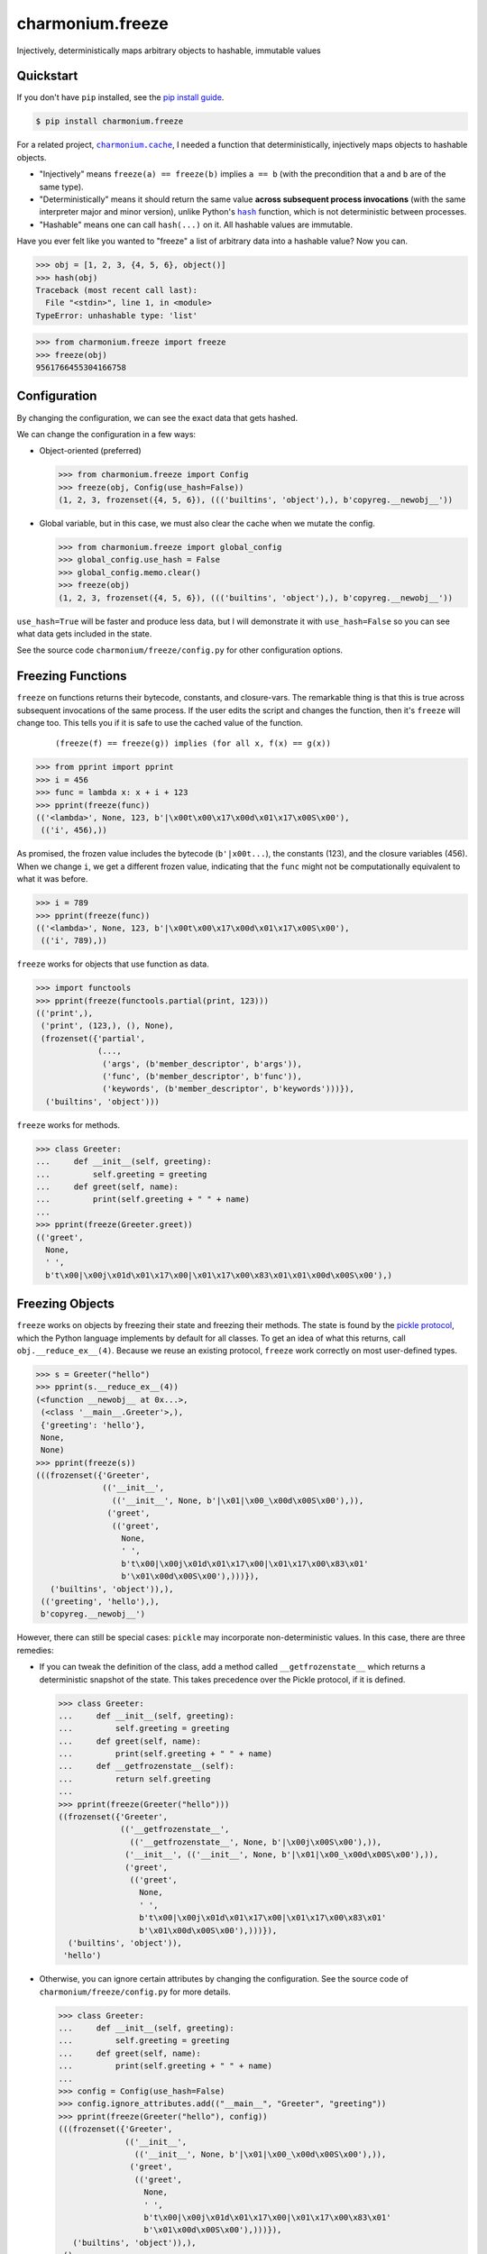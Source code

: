 ==========================
charmonium.freeze
==========================

.. image:: https://img.shields.io/pypi/v/charmonium.freeze
   :alt: PyPI Package
   :target: https://pypi.org/project/charmonium.freeze
.. image:: https://img.shields.io/pypi/dm/charmonium.freeze
   :alt: PyPI Downloads
   :target: https://pypi.org/project/charmonium.freeze
.. image:: https://img.shields.io/pypi/l/charmonium.freeze
   :alt: License
   :target: https://github.com/charmoniumQ/charmonium.freeze/blob/main/LICENSE
.. image:: https://img.shields.io/pypi/pyversions/charmonium.freeze
   :alt: Python Versions
   :target: https://pypi.org/project/charmonium.freeze
.. image:: https://img.shields.io/librariesio/sourcerank/pypi/charmonium.freeze
   :alt: libraries.io sourcerank
   :target: https://libraries.io/pypi/charmonium.freeze
.. image:: https://img.shields.io/github/stars/charmoniumQ/charmonium.freeze?style=social
   :alt: GitHub stars
   :target: https://github.com/charmoniumQ/charmonium.freeze
.. image:: https://github.com/charmoniumQ/charmonium.freeze/actions/workflows/main.yaml/badge.svg
   :alt: CI status
   :target: https://github.com/charmoniumQ/charmonium.freeze/actions/workflows/main.yaml
.. image:: https://codecov.io/gh/charmoniumQ/charmonium.freeze/branch/main/graph/badge.svg?token=56A97FFTGZ
   :alt: Code Coverage
   :target: https://codecov.io/gh/charmoniumQ/charmonium.freeze
.. image:: https://img.shields.io/github/last-commit/charmoniumQ/charmonium.cache
   :alt: GitHub last commit
   :target: https://github.com/charmoniumQ/charmonium.freeze/commits
.. image:: http://www.mypy-lang.org/static/mypy_badge.svg
   :target: https://mypy.readthedocs.io/en/stable/
   :alt: Checked with Mypy
.. image:: https://img.shields.io/badge/code%20style-black-000000.svg
   :target: https://github.com/psf/black
   :alt: Code style: black

Injectively, deterministically maps arbitrary objects to hashable, immutable values


----------
Quickstart
----------

If you don't have ``pip`` installed, see the `pip install guide`_.

.. _`pip install guide`: https://pip.pypa.io/en/latest/installing/

.. code-block:: console

    $ pip install charmonium.freeze

For a related project, |charmonium.cache|_, I needed a function that
deterministically, injectively maps objects to hashable objects.

- "Injectively" means ``freeze(a) == freeze(b)`` implies ``a == b``
  (with the precondition that ``a`` and ``b`` are of the same type).

- "Deterministically" means it should return the same value **across
  subsequent process invocations** (with the same interpreter major
  and minor version), unlike Python's |hash|_ function, which is not
  deterministic between processes.

- "Hashable" means one can call ``hash(...)`` on it. All hashable
  values are immutable.

.. |hash| replace:: ``hash``
.. _`hash`: https://docs.python.org/3.8/reference/datamodel.html#object.__hash__
.. |charmonium.cache| replace:: ``charmonium.cache``
.. _`charmonium.cache`: https://github.com/charmoniumQ/charmonium.cache

Have you ever felt like you wanted to "freeze" a list of arbitrary
data into a hashable value? Now you can.

>>> obj = [1, 2, 3, {4, 5, 6}, object()]
>>> hash(obj)
Traceback (most recent call last):
  File "<stdin>", line 1, in <module>
TypeError: unhashable type: 'list'

>>> from charmonium.freeze import freeze
>>> freeze(obj)
9561766455304166758

-------------
Configuration
-------------

By changing the configuration, we can see the exact data that gets hashed.

We can change the configuration in a few ways:

- Object-oriented (preferred)

  >>> from charmonium.freeze import Config
  >>> freeze(obj, Config(use_hash=False))
  (1, 2, 3, frozenset({4, 5, 6}), ((('builtins', 'object'),), b'copyreg.__newobj__'))

- Global variable, but in this case, we must also clear the cache when we mutate
  the config.

  >>> from charmonium.freeze import global_config
  >>> global_config.use_hash = False
  >>> global_config.memo.clear()
  >>> freeze(obj)
  (1, 2, 3, frozenset({4, 5, 6}), ((('builtins', 'object'),), b'copyreg.__newobj__'))

``use_hash=True`` will be faster and produce less data, but I will demonstrate
it with ``use_hash=False`` so you can see what data gets included in the state.

See the source code ``charmonium/freeze/config.py`` for other configuration
options.

------------------
Freezing Functions
------------------

``freeze`` on functions returns their bytecode, constants, and closure-vars. The
remarkable thing is that this is true across subsequent invocations of the same
process. If the user edits the script and changes the function, then it's
``freeze`` will change too. This tells you if it is safe to use the cached value
of the function.

  ::

    (freeze(f) == freeze(g)) implies (for all x, f(x) == g(x))

>>> from pprint import pprint
>>> i = 456
>>> func = lambda x: x + i + 123
>>> pprint(freeze(func))
(('<lambda>', None, 123, b'|\x00t\x00\x17\x00d\x01\x17\x00S\x00'),
 (('i', 456),))

As promised, the frozen value includes the bytecode (``b'|x00t...``), the
constants (123), and the closure variables (456). When we change ``i``, we get a
different frozen value, indicating that the ``func`` might not be
computationally equivalent to what it was before.

>>> i = 789
>>> pprint(freeze(func))
(('<lambda>', None, 123, b'|\x00t\x00\x17\x00d\x01\x17\x00S\x00'),
 (('i', 789),))

``freeze`` works for objects that use function as data.

>>> import functools
>>> pprint(freeze(functools.partial(print, 123)))
(('print',),
 ('print', (123,), (), None),
 (frozenset({'partial',
             (...,
              ('args', (b'member_descriptor', b'args')),
              ('func', (b'member_descriptor', b'func')),
              ('keywords', (b'member_descriptor', b'keywords')))}),
  ('builtins', 'object')))

``freeze`` works for methods.

>>> class Greeter:
...     def __init__(self, greeting):
...         self.greeting = greeting
...     def greet(self, name):
...         print(self.greeting + " " + name)
... 
>>> pprint(freeze(Greeter.greet))
(('greet',
  None,
  ' ',
  b't\x00|\x00j\x01d\x01\x17\x00|\x01\x17\x00\x83\x01\x01\x00d\x00S\x00'),)

----------------
Freezing Objects
----------------

``freeze`` works on objects by freezing their state and freezing their
methods. The state is found by the `pickle protocol`_, which the Python language
implements by default for all classes. To get an idea of what this returns, call
``obj.__reduce_ex__(4)``. Because we reuse an existing protocol, ``freeze`` work
correctly on most user-defined types.

.. _`pickle protocol`: https://docs.python.org/3/library/pickle.html#pickling-class-instances

>>> s = Greeter("hello")
>>> pprint(s.__reduce_ex__(4))
(<function __newobj__ at 0x...>,
 (<class '__main__.Greeter'>,),
 {'greeting': 'hello'},
 None,
 None)
>>> pprint(freeze(s))
(((frozenset({'Greeter',
              (('__init__',
                (('__init__', None, b'|\x01|\x00_\x00d\x00S\x00'),)),
               ('greet',
                (('greet',
                  None,
                  ' ',
                  b't\x00|\x00j\x01d\x01\x17\x00|\x01\x17\x00\x83\x01'
                  b'\x01\x00d\x00S\x00'),)))}),
   ('builtins', 'object')),),
 (('greeting', 'hello'),),
 b'copyreg.__newobj__')

However, there can still be special cases: ``pickle`` may incorporate
non-deterministic values. In this case, there are three remedies:

- If you can tweak the definition of the class, add a method called
  ``__getfrozenstate__`` which returns a deterministic snapshot of the
  state. This takes precedence over the Pickle protocol, if it is defined.

  >>> class Greeter:
  ...     def __init__(self, greeting):
  ...         self.greeting = greeting
  ...     def greet(self, name):
  ...         print(self.greeting + " " + name)
  ...     def __getfrozenstate__(self):
  ...         return self.greeting
  ... 
  >>> pprint(freeze(Greeter("hello")))
  ((frozenset({'Greeter',
               (('__getfrozenstate__',
                 (('__getfrozenstate__', None, b'|\x00j\x00S\x00'),)),
                ('__init__', (('__init__', None, b'|\x01|\x00_\x00d\x00S\x00'),)),
                ('greet',
                 (('greet',
                   None,
                   ' ',
                   b't\x00|\x00j\x01d\x01\x17\x00|\x01\x17\x00\x83\x01'
                   b'\x01\x00d\x00S\x00'),)))}),
    ('builtins', 'object')),
   'hello')

- Otherwise, you can ignore certain attributes by changing the
  configuration. See the source code of ``charmonium/freeze/config.py`` for more
  details.

  >>> class Greeter:
  ...     def __init__(self, greeting):
  ...         self.greeting = greeting
  ...     def greet(self, name):
  ...         print(self.greeting + " " + name)
  ... 
  >>> config = Config(use_hash=False)
  >>> config.ignore_attributes.add(("__main__", "Greeter", "greeting"))
  >>> pprint(freeze(Greeter("hello"), config))
  (((frozenset({'Greeter',
                (('__init__',
                  (('__init__', None, b'|\x01|\x00_\x00d\x00S\x00'),)),
                 ('greet',
                  (('greet',
                    None,
                    ' ',
                    b't\x00|\x00j\x01d\x01\x17\x00|\x01\x17\x00\x83\x01'
                    b'\x01\x00d\x00S\x00'),)))}),
     ('builtins', 'object')),),
   (),
   b'copyreg.__newobj__')

  Note that ``'hello'`` is not present in the frozen object any more.

- If you cannot tweak the definition of the class or monkeypatch a
  ``__getfrozenstate__`` method, you can still register `single dispatch
  handler`_ for that type:

  .. _`single dispatch handler`: https://docs.python.org/3/library/functools.html#functools.singledispatch

  >>> from typing import Hashable, Optional, Dict, Tuple
  >>> from charmonium.freeze import _freeze_dispatch, _freeze
  >>> @_freeze_dispatch.register(Greeter)
  ... def _(
  ...         obj: Greeter,
  ...         config: Config,
  ...         tabu: Dict[int, Tuple[int, int]],
  ...         level: int,
  ...         index: int,
  ...     ) -> Tuple[Hashable, bool, Optional[int]]:
  ...     # Type annotations are optional.
  ...     # I have included them here for clarity.
  ... 
  ...     # `tabu` is for object cycle detection. It is handled for you.
  ...     # `level` is for logging and recursion limits.
  ...     # `index` is the "birth order" of the children.
  ...     frozen_greeting = _freeze(obj.greeting, config, tabu, level + 1, 0)
  ... 
  ...     return (
  ...         frozen_greeting[0],
  ...         # Remember that _freeze returns a triple;
  ...         # we are only interested in the first element here.
  ... 
  ...         False,
  ...         # Whether the obj is immutable
  ...         # If the obj is immutable, it's frozen value need not be recomputed every time.
  ...         # This is handled for you.
  ... 
  ...         None,
  ...         # The depth of references contained here or None
  ...         # Currently, this doesn't do anything.
  ...     )
  ... 
  >>> freeze(Greeter("Hello"))
  'Hello'

----------------
Dictionary order
----------------

As of Python 3.7, dictionaries "remember" their insertion order. As such,

>>> freeze({"a": 1, "b": 2})
(('a', 1), ('b', 2))
>>> freeze({"b": 2, "a": 1})
(('b', 2), ('a', 1))

This behavior is controllable by ``Config.ignore_dict_order``, which emits a ``frozenset`` of pairs.

>>> config = Config(ignore_dict_order=True)
>>> freeze({"b": 2, "a": 1}, config) == freeze({"a": 1, "b": 2}, config)
True

--------------
Summarize diff
--------------

This enables a pretty neat utility to compare two arbitrary Python objects.

>>> from charmonium.freeze import summarize_diffs
>>> obj0 = [0, 1, 2, {3, 4}, {"a": 5, "b": 6, "c": 7}, 8]
>>> obj1 = [0, 8, 2, {3, 5}, {"a": 5, "b": 7, "d": 8}]
>>> print(summarize_diffs(obj0, obj1))
let obj0_sub = obj0
let obj1_sub = obj1
obj0_sub.__len__() == 6
obj1_sub.__len__() == 5
obj0_sub[1] == 1
obj1_sub[1] == 8
obj0_sub[3].has() == 4
obj1_sub[3].has() == no such element
obj0_sub[3].has() == no such element
obj1_sub[3].has() == 5
obj0_sub[4].keys().has() == c
obj1_sub[4].keys().has() == no such element
obj0_sub[4].keys().has() == no such element
obj1_sub[4].keys().has() == d
obj0_sub[4]['b'] == 6
obj1_sub[4]['b'] == 7

And if you don't like my printing style, you can get a programatic
access to this information.

>>> from charmonium.freeze import iterate_diffs
>>> pprint(list(iterate_diffs(obj0, obj1)))
[(ObjectLocation(labels=('obj0', '.__len__()'), objects=(..., 6)),
  ObjectLocation(labels=('obj1', '.__len__()'), objects=(..., 5))),
 (ObjectLocation(labels=('obj0', '[1]'), objects=(..., 1)),
  ObjectLocation(labels=('obj1', '[1]'), objects=(..., 8))),
 (ObjectLocation(labels=('obj0', '[3]', '.has()'), objects=(..., 4)),
  ObjectLocation(labels=('obj1', '[3]', '.has()'), objects=(..., 'no such element'))),
 (ObjectLocation(labels=('obj0', '[3]', '.has()'), objects=(..., 'no such element')),
  ObjectLocation(labels=('obj1', '[3]', '.has()'), objects=(..., 5))),
 (ObjectLocation(labels=('obj0', '[4]', '.keys()', '.has()'), objects=(..., 'c')),
  ObjectLocation(labels=('obj1', '[4]', '.keys()', '.has()'), objects=(..., 'no such element'))),
 (ObjectLocation(labels=('obj0', '[4]', '.keys()', '.has()'), objects=(..., 'no such element')),
  ObjectLocation(labels=('obj1', '[4]', '.keys()', '.has()'), objects=(..., 'd'))),
 (ObjectLocation(labels=('obj0', '[4]', "['b']"), objects=(..., 6)),
  ObjectLocation(labels=('obj1', '[4]', "['b']"), objects=(..., 7)))]

---------
Debugging
---------

Use the following lines to see how ``freeze`` decomposes an object into
primitive values.

.. code:: python

    import logging, os
    logger = logging.getLogger("charmonium.freeze")
    logger.setLevel(logging.DEBUG)
    fh = logging.FileHandler("freeze.log")
    fh.setLevel(logging.DEBUG)
    fh.setFormatter(logging.Formatter("%(message)s"))
    logger.addHandler(fh)
    logger.debug("Program %d", os.getpid())

    i = 0
    def square_plus_i(x):
        # Value of global variable will be included in the function's frozen state.
        return x**2 + i

    from charmonium.freeze import freeze
    freeze(square_plus_i)


This produces a log such as in ``freeze.log``:

::

    freeze begin <function square_plus_i at 0x7f9228bff550>
     function <function square_plus_i at 0x7f9228bff550>
      tuple (('code', <code object square_plus_i at 0x7f9228c6cf50, file "/tmp/ipython_edit_303agyiz/ipython_edit_rez33yf_.py", line 2>), 'closure globals', {'i': 0})
       tuple ('code', <code object square_plus_i at 0x7f9228c6cf50, file "/tmp/ipython_edit_303agyiz/ipython_edit_rez33yf_.py", line 2>)
        'code'
        code <code object square_plus_i at 0x7f9228c6cf50, file "/tmp/ipython_edit_303agyiz/ipython_edit_rez33yf_.py", line 2>
         tuple (None, 2)
          None
          2
         b'|\x00d\x01\x13\x00t\x00\x17\x00S\x00'
       'closure globals'
       dict {'i': 0}
        'i'
        0
    freeze end

I do this to find the differences between subsequent runs:

.. code:: shell

    $ python code.py
    $ mv freeze.log freeze.0.log

    $ python code.py
    $ mv freeze.log freeze.1.log

    $ sed -i 's/at 0x[0-9a-f]*//g' freeze.*.log
    # This removes pointer values that appear in the `repr(...)`.

    $ meld freeze.0.log freeze.1.log
    # Alternatively, use `icdiff` or `diff -u1`.

----------
Developing
----------

See `CONTRIBUTING.md`_ for instructions on setting up a development environment.

.. _`CONTRIBUTING.md`: https://github.com/charmoniumQ/charmonium.freeze/tree/main/CONTRIBUTING.md


----
TODO
----

- ☐ Correctness

  - ☑ Test hashing sets with different orders. Assert tests fail.
  - ☑ Test hashing dicts with different orders. Assert tests fail.
  - ☑ Don't include properties in hash.
  - ☑ Test that freeze of an object includes freeze of its instance methods.
  - ☑ Test functions with minor changes.
  - ☑ Test set/dict with diff hash.
  - ☑ Test obj with slots.
  - ☑ Test hash for objects and classes more carefully.
  - ☑ Improve test coverage.
  - ☑ Investigate when modules are assumed constant.
  - ☐ Detect if a module/package has a version. If present, use that. Else, use each attribute.
  - ☐ Support closures which include ``import x`` and ``from x import y``

- ☑ API

  - ☑ Use user-customizable multidispatch.
  - ☑ Bring hash into separate package.
  - ☑ Make it easier to register a freeze method for a type.
  - ☑ Encapsulate global config into object.
  - ☑ Make freeze object-oriented with a module-level instance, like ``random.random`` and ``random.Random``.
    - This makes it easier for different callers to have their own configuration options.
  - ☐ Add an option which returns a single 128-bit int instead of a structured object after a certain depth. This is what ``charmonium.determ_hash`` does. Use this configuration in ``charmonium.cache``.
  - ☐ Move "get call graph" into its own package.
  - ☐ Document configuration options.
  - ☑ Document ``summarize_diff`` and ``iterate_diffs``.
  - ☐ Have an API for ignoring modules in ``requirements.txt`` or ``pyproject.toml``, and just tracking them by version.
  - ☑ Config object should cascade with ``with config.set(a=b)``
  - ☑ Bring hash into the same package, by having ``config.hash_only``. When ``True``, we return a single int, else a representation of the original object.
  - ☐ Bring object-diff into separate package.xo

- ☑ Make ``freeze`` handle more types:

  - ☑ Module: freeze by name.
  - ☑ Objects: include the source-code of methods.
  - ☑ C extensions. freeze by name, like module
  - ☑ Methods
  - ☑ fastpath for numpy arrays
  - ☑ ``tqdm``
  - ☑ ``numpy.int64(1234)``
  - ☑ Pandas dataframe
  - ☑ Catch Pickle TypeError
  - ☑ Catch Pickle ImportError

- ☐ Performance

  - ☑ Memoize the hash of immutable data:
    - If function contains no locals or globals except other immutables, it is immutable.
    - If a collection is immutable and contains only immutables, it is immutable.
  - ☑ Make performance benchmarks.
  - ☐ Look into performance on attr classes.
